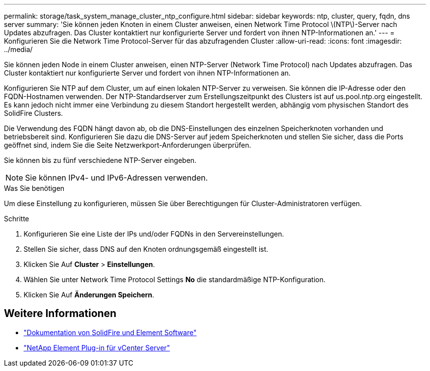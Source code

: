 ---
permalink: storage/task_system_manage_cluster_ntp_configure.html 
sidebar: sidebar 
keywords: ntp, cluster, query, fqdn, dns server 
summary: 'Sie können jeden Knoten in einem Cluster anweisen, einen Network Time Protocol \(NTP\)-Server nach Updates abzufragen. Das Cluster kontaktiert nur konfigurierte Server und fordert von ihnen NTP-Informationen an.' 
---
= Konfigurieren Sie die Network Time Protocol-Server für das abzufragenden Cluster
:allow-uri-read: 
:icons: font
:imagesdir: ../media/


[role="lead"]
Sie können jeden Node in einem Cluster anweisen, einen NTP-Server (Network Time Protocol) nach Updates abzufragen. Das Cluster kontaktiert nur konfigurierte Server und fordert von ihnen NTP-Informationen an.

Konfigurieren Sie NTP auf dem Cluster, um auf einen lokalen NTP-Server zu verweisen. Sie können die IP-Adresse oder den FQDN-Hostnamen verwenden. Der NTP-Standardserver zum Erstellungszeitpunkt des Clusters ist auf us.pool.ntp.org eingestellt. Es kann jedoch nicht immer eine Verbindung zu diesem Standort hergestellt werden, abhängig vom physischen Standort des SolidFire Clusters.

Die Verwendung des FQDN hängt davon ab, ob die DNS-Einstellungen des einzelnen Speicherknoten vorhanden und betriebsbereit sind. Konfigurieren Sie dazu die DNS-Server auf jedem Speicherknoten und stellen Sie sicher, dass die Ports geöffnet sind, indem Sie die Seite Netzwerkport-Anforderungen überprüfen.

Sie können bis zu fünf verschiedene NTP-Server eingeben.


NOTE: Sie können IPv4- und IPv6-Adressen verwenden.

.Was Sie benötigen
Um diese Einstellung zu konfigurieren, müssen Sie über Berechtigungen für Cluster-Administratoren verfügen.

.Schritte
. Konfigurieren Sie eine Liste der IPs und/oder FQDNs in den Servereinstellungen.
. Stellen Sie sicher, dass DNS auf den Knoten ordnungsgemäß eingestellt ist.
. Klicken Sie Auf *Cluster* > *Einstellungen*.
. Wählen Sie unter Network Time Protocol Settings *No* die standardmäßige NTP-Konfiguration.
. Klicken Sie Auf *Änderungen Speichern*.




== Weitere Informationen

* https://docs.netapp.com/us-en/element-software/index.html["Dokumentation von SolidFire und Element Software"]
* https://docs.netapp.com/us-en/vcp/index.html["NetApp Element Plug-in für vCenter Server"^]

